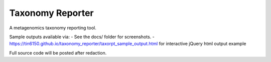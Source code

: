 Taxonomy Reporter
=================

.. figure:: doc/taxorpt_output_html_with_jquery.png
        :align: center
        :alt: example screenshot of taxonomy reporter output


A metagenomics taxonomy reporting tool.

Sample outputs available via:  
- See the docs/ folder for screenshots.
- https://tin6150.github.io/taxonomy_reporter/taxorpt_sample_output.html  for interactive jQuery html output example

Full source code will be posted after redaction.  
